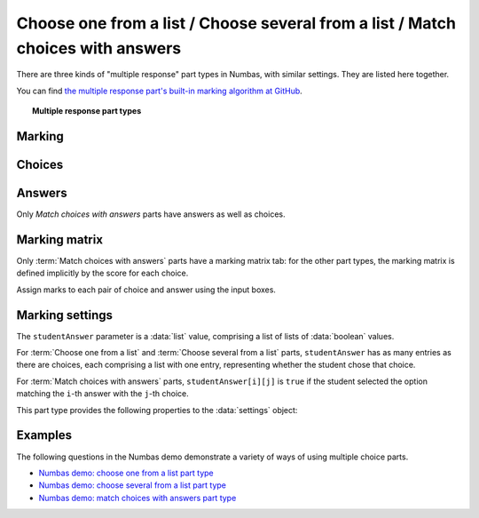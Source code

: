 .. _multiple-choice:

Choose one from a list / Choose several from a list / Match choices with answers
^^^^^^^^^^^^^^^^^^^^^^^^^^^^^^^^^^^^^^^^^^^^^^^^^^^^^^^^^^^^^^^^^^^^^^^^^^^^^^^^

There are three kinds of "multiple response" part types in Numbas, with similar settings.
They are listed here together.
    
You can find `the multiple response part's built-in marking algorithm at GitHub <https://github.com/numbas/Numbas/blob/master/marking_scripts/multipleresponse.jme>`_.

.. topic:: Multiple response part types

    .. glossary::

        Choose one from a list
            The student must choose one of several options

        Choose several from a list
            The student can choose any of a list of options

        Match choices with answers
            The student is presented with a 2D grid of :guilabel:`choices` and :guilabel:`answers`. 
            Depending on how the part is set up, they must either match up each choice with an answer, or select any number of choice-answer pairs.


Marking
#######

.. glossary::

    Minimum marks
        If the student would have scored less than this many marks, they are instead awarded this many. 
        Useful in combination with negative marking.

    Maximum marks
        If the student would have scored more than this many marks, they are instead awarded this many. 
        The value 0 means "no maximum mark".

    Minimum answers
        For :term:`choose several from a list` and :term:`match choices with answers` parts, the student must select at least this many choices. 
        The value 0 means "no minimum", though the student must make at least one choice to submit the part.

    Maximum answers
        For :term:`choose several from a list` and :term:`match choices with answers` parts, the student must select at most this many choices. 
        The value 0 means "no maximum".

    What to do if wrong number of answers selected
        If the student selects too few or too many answers, either do nothing, show them a warning but allow them to submit, or prevent submission until they pick an acceptable number of answers.

    Shuffle order of choices?
        If this is ticked, the choices are displayed in random order.

    Shuffle order of answers? 
        (:term:`Match choices with answers` only)
        
        If this is ticked, the answers are displayed in random order.

    Marking method
        (:term:`Choose several from a list` and :term:`Match choices with answers`, when :term:`Selection type` is "Checkboxes", only)

        This determines how the student's score is determined, based on their selections and the :ref:`marking matrix <marking-matrix>`.

        "Sum ticked cells" means that for each checkbox the student ticks, the corresponding entry in the marking matrix is added to their score.
        Unticked cells are ignored.
        This marking method is suitable for situations where the student should only select choices they're sure about. 
        You could apply negative marks for incorrect choices.

        "Score per matched cell" means that for each checkbox, the student is awarded an equal proportion of the :term:`Maximum marks`, if their selection for that cell matches the marking matrix.
        A positive value in the marking matrix signifies that the student should tick that checkbox, while a value of zero signifies that the student should not tick that box.
        This marking method is suitable for situations where the student must separate the available choices into two sets.

        "All-or-nothing" means that the student is awarded the :term:`Maximum marks` available if their selection exactly matches the marking matrix, and zero marks otherwise.
        This marking method is suitable for situations where the student must exactly match a certain pattern, and there is no meaningful "partially correct" answer.

    Number of display columns
        For :term:`choose one from a list` and :term:`choose several from a list` parts, this dictates how many columns the choices are displayed in. 
        If 0, the choices are displayed on a single line, wrapped at the edges of the screen.

    Selection type
        For :term:`match choices with answers` parts, "One from each row" means that the student can only select one answer from each row and "Checkboxes" means that the student can select any number of choice-answer pairs.

        For :term:`choose one from a list` parts, users can select only one of the choices. 

        "Drop down list" means that the choices are shown as a selection box; the student can click to show the choices in a vertical list.

        .. figure:: images/dropdown.png
            :alt: A dropdown list showing some choices

        .. warning::
            Drop down lists can only display plain text, due to how selection boxes are implemented in HTML. 
            This means that any formatting applied in the editor will not be displayed, and LaTeX will not render properly.

        "Radio buttons" means that choices are shown separately, in-line with the part prompt.

        .. figure:: images/radiobuttons.png
            :alt: A list of choices with radio buttons

    Custom marking matrix
        If the checkbox is ticked, the :ref:`JME <jme>` expression in the box below is evaluated and used to assign numbers of marks to choices. 
    
    Custom matrix expression
        Define the number of marks to award for each of the choices. 
        For :term:`choose one from a list` and :term:`choose several from a list` parts, the expression should evaluate to a list of numbers, while for :term:`match choices with answers` it should evaluate to a list of lists of numbers representing a 2d array, or a matrix object, giving the number of marks to associate with each choice-answer pair.

    Layout 
        (:term:`Match choices with answers` only)

        Define which choices are available to be picked. 
        If :guilabel:`Custom expression` is selected, give either a list of lists of boolean values, or a matrix with as many rows as the part has choices and as many columns as the part has answers. 
        Any non-zero value in the matrix indicates that the corresponding choice-answer pair should be available to the student.

    Show choice feedback state?

        If ticked, choices selected by the student will be highlighted as 'correct' if they have a positive score, and 'incorrect' if they are worth zero or negative marks.
        If :term:`show score feedback icon?` is not ticked, the ticked choices will be given a neutral highlight regardless of their scores.

        If this is not ticked, no highlighting will be applied to ticked choices.
        This is appropriate if the part uses a custom marking algorithm which awards a score based on the set of choices considered as a whole.

.. _choices:

Choices
#######

.. glossary::
    Variable list of choices?
        Should the list of choices be defined by a JME expression? If this is ticked, you must give a :term:`custom matrix expression`.

    List of choices
        If :guilabel:`Variable list of choices?` is ticked, this JME expression defines the list of choice strings to display to the student. 

    Marks (:term:`choose one from a list` / :term:`choose several from a list` only)
        The number of marks to award (or take away, if you enter a negative number) when the student picks this choice.

    Distractor message (:term:`choose one from a list` / :term:`choose several from a list` only)
        A message to display to the student in the part's feedback section after they select a particular choice. 
        It can be useful to give some explanation of why a choice is incorrect.

    Text before choices (:term:`match choices with answers` only)
        Text to show down the left of the table, to the left of all the choices.

.. _answers:

Answers
#######

Only `Match choices with answers` parts have answers as well as choices.

.. glossary::
    Variable list of answers?
        Should the list of answers be defined by a JME expression? If this is ticked, you must give a :term:`custom matrix expression`.

    List of answers
        If :guilabel:`Variable list of answers?` is ticked, this JME expression defines the list of answer strings to display to the student. 

    Text above answers
        Text to show on the top of the table, above all of the answers.

.. _marking-matrix:

Marking matrix 
##############
Only :term:`Match choices with answers` parts have a marking matrix tab: for the other part types, the marking matrix is defined implicitly by the score for each choice.

Assign marks to each pair of choice and answer using the input boxes.

.. glossary::
    Custom marking matrix
        If the checkbox is ticked, the :ref:`JME <jme>` expression in the box below is evaluated and used to assign numbers of marks to choices. 
    
    Custom matrix expression
        Define the number of marks to award for each of the choices. 
        Either a list of lists representing a 2d array, or a matrix object, giving the number of marks to associate with each choice-answer pair.

Marking settings
################

The ``studentAnswer`` parameter is a :data:`list` value, comprising a list of lists of :data:`boolean` values.

For :term:`Choose one from a list` and :term:`Choose several from a list` parts, ``studentAnswer`` has as many entries as there are choices, each comprising a list with one entry, representing whether the student chose that choice.

For :term:`Match choices with answers` parts, ``studentAnswer[i][j]`` is ``true`` if the student selected the option matching the ``i``-th answer with the ``j``-th choice.

This part type provides the following properties to the :data:`settings` object:

.. data:: maxMarksEnabled

    Is there a maximum number of marks the student can get? 
    Set by :term:`Maximum marks`.

.. data:: minAnswers

    The minimum number of responses the student must select, set by :term:`Minimum answers`.

.. data:: maxAnswers

    The maximum number of responses the student must select, set by :term:`Maximum answers`.

.. data:: shuffleChoices

    :term:`Shuffle order of choices?`

.. data:: shuffleAnswers

    :term:`Shuffle order of answers?`

.. data:: matrix
    :noindex:

    A 2D :data:`list` of marks for each answer/choice pair. 
    Arranged as ``settings["matrix"][answer][choice]``.

.. data:: displayType

    :term:`Selection type`: one of ``"radiogroup"``, ``"checkbox"`` or ``"dropdownlist"``.

.. data:: warningType

    What to do if the student picks the wrong number of responses? Either ``"none"`` (do nothing), ``"prevent"`` (don't let the student submit), or ``"warn"`` (show a warning but let them submit)

.. data:: layoutType

    The type of layout to use, set by :term:`Layout`.
    One of ``"all"``, ``"lowertriangle"``, ``"strictlowertriangle"``, ``"uppertriangle"``, ``"strict uppertriangle"``, ``"expression"``.

.. data:: layoutExpression

    :data:`string` form of a JME expression to produce a 2d array or matrix describing the layout when :data`layoutType` is ``"expression"``.

Examples
########

The following questions in the Numbas demo demonstrate a variety of ways of using multiple choice parts.

* `Numbas demo: choose one from a list part type <https://numbas.mathcentre.ac.uk/question/66185/numbas-demo-choose-one-from-a-list-part-type/>`_
* `Numbas demo: choose several from a list part type <https://numbas.mathcentre.ac.uk/question/66212/numbas-demo-choose-several-from-a-list-part-type/>`_
* `Numbas demo: match choices with answers part type <https://numbas.mathcentre.ac.uk/question/66215/numbas-demo-match-choices-with-answers-part-type/>`_
